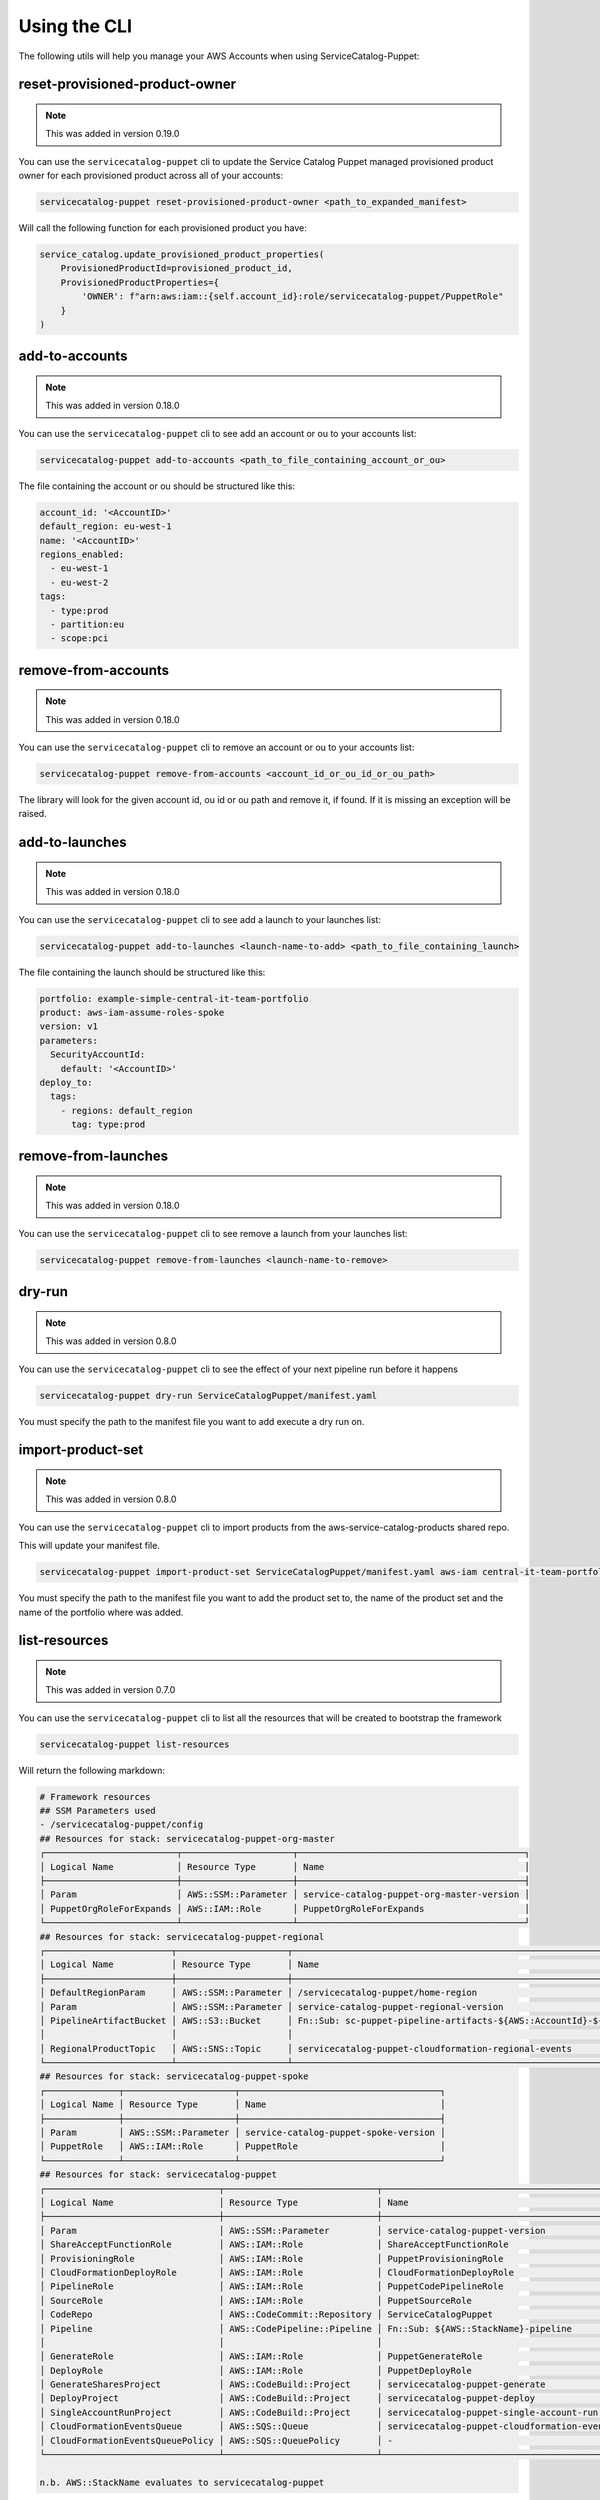 Using the CLI
=============

The following utils will help you manage your AWS Accounts when using ServiceCatalog-Puppet:


reset-provisioned-product-owner
-------------------------------

.. note::

    This was added in version 0.19.0

You can use the ``servicecatalog-puppet`` cli to update the Service Catalog Puppet managed provisioned product owner
for each provisioned product across all of your accounts:

.. code-block:: bash

    servicecatalog-puppet reset-provisioned-product-owner <path_to_expanded_manifest>

Will call the following function for each provisioned product you have:

.. code-block:: python

    service_catalog.update_provisioned_product_properties(
        ProvisionedProductId=provisioned_product_id,
        ProvisionedProductProperties={
            'OWNER': f"arn:aws:iam::{self.account_id}:role/servicecatalog-puppet/PuppetRole"
        }
    )


add-to-accounts
---------------

.. note::

    This was added in version 0.18.0

You can use the ``servicecatalog-puppet`` cli to see add an account or ou to your accounts list:

.. code-block:: bash

    servicecatalog-puppet add-to-accounts <path_to_file_containing_account_or_ou>

The file containing the account or ou should be structured like this:

.. code-block:: yaml

    account_id: '<AccountID>'
    default_region: eu-west-1
    name: '<AccountID>'
    regions_enabled:
      - eu-west-1
      - eu-west-2
    tags:
      - type:prod
      - partition:eu
      - scope:pci


remove-from-accounts
--------------------

.. note::

    This was added in version 0.18.0

You can use the ``servicecatalog-puppet`` cli to remove an account or ou to your accounts list:

.. code-block:: bash

    servicecatalog-puppet remove-from-accounts <account_id_or_ou_id_or_ou_path>

The library will look for the given account id, ou id or ou path and remove it, if found.  If it is missing an exception
will be raised.


add-to-launches
---------------

.. note::

    This was added in version 0.18.0

You can use the ``servicecatalog-puppet`` cli to see add a launch to your launches list:

.. code-block:: bash

    servicecatalog-puppet add-to-launches <launch-name-to-add> <path_to_file_containing_launch>

The file containing the launch should be structured like this:

.. code-block:: yaml

    portfolio: example-simple-central-it-team-portfolio
    product: aws-iam-assume-roles-spoke
    version: v1
    parameters:
      SecurityAccountId:
        default: '<AccountID>'
    deploy_to:
      tags:
        - regions: default_region
          tag: type:prod


remove-from-launches
--------------------

.. note::

    This was added in version 0.18.0

You can use the ``servicecatalog-puppet`` cli to see remove a launch from your launches list:

.. code-block:: bash

    servicecatalog-puppet remove-from-launches <launch-name-to-remove>


dry-run
-------

.. note::

    This was added in version 0.8.0

You can use the ``servicecatalog-puppet`` cli to see the effect of your next pipeline run before it happens

.. code-block:: bash

    servicecatalog-puppet dry-run ServiceCatalogPuppet/manifest.yaml

You must specify the path to the manifest file you want to add execute a dry run on.


import-product-set
------------------

.. note::

    This was added in version 0.8.0

You can use the ``servicecatalog-puppet`` cli to import products from the aws-service-catalog-products shared repo.

This will update your manifest file.

.. code-block:: bash

    servicecatalog-puppet import-product-set ServiceCatalogPuppet/manifest.yaml aws-iam central-it-team-portfolio

You must specify the path to the manifest file you want to add the product set to, the name of the product set and the name
of the portfolio where was added.


list-resources
--------------

.. note::

    This was added in version 0.7.0

You can use the ``servicecatalog-puppet`` cli to list all the resources that will be created to bootstrap the framework

.. code-block:: bash

    servicecatalog-puppet list-resources


Will return the following markdown:

.. code-block:: bash

    # Framework resources
    ## SSM Parameters used
    - /servicecatalog-puppet/config
    ## Resources for stack: servicecatalog-puppet-org-master
    ┌─────────────────────────┬─────────────────────┬───────────────────────────────────────────┐
    │ Logical Name            │ Resource Type       │ Name                                      │
    ├─────────────────────────┼─────────────────────┼───────────────────────────────────────────┤
    │ Param                   │ AWS::SSM::Parameter │ service-catalog-puppet-org-master-version │
    │ PuppetOrgRoleForExpands │ AWS::IAM::Role      │ PuppetOrgRoleForExpands                   │
    └─────────────────────────┴─────────────────────┴───────────────────────────────────────────┘
    ## Resources for stack: servicecatalog-puppet-regional
    ┌────────────────────────┬─────────────────────┬────────────────────────────────────────────────────────────────────────┐
    │ Logical Name           │ Resource Type       │ Name                                                                   │
    ├────────────────────────┼─────────────────────┼────────────────────────────────────────────────────────────────────────┤
    │ DefaultRegionParam     │ AWS::SSM::Parameter │ /servicecatalog-puppet/home-region                                     │
    │ Param                  │ AWS::SSM::Parameter │ service-catalog-puppet-regional-version                                │
    │ PipelineArtifactBucket │ AWS::S3::Bucket     │ Fn::Sub: sc-puppet-pipeline-artifacts-${AWS::AccountId}-${AWS::Region} │
    │                        │                     │                                                                        │
    │ RegionalProductTopic   │ AWS::SNS::Topic     │ servicecatalog-puppet-cloudformation-regional-events                   │
    └────────────────────────┴─────────────────────┴────────────────────────────────────────────────────────────────────────┘
    ## Resources for stack: servicecatalog-puppet-spoke
    ┌──────────────┬─────────────────────┬──────────────────────────────────────┐
    │ Logical Name │ Resource Type       │ Name                                 │
    ├──────────────┼─────────────────────┼──────────────────────────────────────┤
    │ Param        │ AWS::SSM::Parameter │ service-catalog-puppet-spoke-version │
    │ PuppetRole   │ AWS::IAM::Role      │ PuppetRole                           │
    └──────────────┴─────────────────────┴──────────────────────────────────────┘
    ## Resources for stack: servicecatalog-puppet
    ┌─────────────────────────────────┬─────────────────────────────┬─────────────────────────────────────────────┐
    │ Logical Name                    │ Resource Type               │ Name                                        │
    ├─────────────────────────────────┼─────────────────────────────┼─────────────────────────────────────────────┤
    │ Param                           │ AWS::SSM::Parameter         │ service-catalog-puppet-version              │
    │ ShareAcceptFunctionRole         │ AWS::IAM::Role              │ ShareAcceptFunctionRole                     │
    │ ProvisioningRole                │ AWS::IAM::Role              │ PuppetProvisioningRole                      │
    │ CloudFormationDeployRole        │ AWS::IAM::Role              │ CloudFormationDeployRole                    │
    │ PipelineRole                    │ AWS::IAM::Role              │ PuppetCodePipelineRole                      │
    │ SourceRole                      │ AWS::IAM::Role              │ PuppetSourceRole                            │
    │ CodeRepo                        │ AWS::CodeCommit::Repository │ ServiceCatalogPuppet                        │
    │ Pipeline                        │ AWS::CodePipeline::Pipeline │ Fn::Sub: ${AWS::StackName}-pipeline         │
    │                                 │                             │                                             │
    │ GenerateRole                    │ AWS::IAM::Role              │ PuppetGenerateRole                          │
    │ DeployRole                      │ AWS::IAM::Role              │ PuppetDeployRole                            │
    │ GenerateSharesProject           │ AWS::CodeBuild::Project     │ servicecatalog-puppet-generate              │
    │ DeployProject                   │ AWS::CodeBuild::Project     │ servicecatalog-puppet-deploy                │
    │ SingleAccountRunProject         │ AWS::CodeBuild::Project     │ servicecatalog-puppet-single-account-run    │
    │ CloudFormationEventsQueue       │ AWS::SQS::Queue             │ servicecatalog-puppet-cloudformation-events │
    │ CloudFormationEventsQueuePolicy │ AWS::SQS::QueuePolicy       │ -                                           │
    └─────────────────────────────────┴─────────────────────────────┴─────────────────────────────────────────────┘

    n.b. AWS::StackName evaluates to servicecatalog-puppet


run
---

.. note::

    This was added in version 0.3.0

The run command will run the main AWS CodePipeline ``servicecatalog-puppet-pipeline``

.. code-block:: bash

    servicecatalog-puppet run

You can also tail the command to watch the progress of the pipeline.  It is a little underwhelming at the moment.


.. code-block:: bash

    servicecatalog-puppet run --tail


list-launches
-------------

The list-launches command can currently only be invoked on an expanded manifest.yaml file.  To
expand your manifest you must run the following:


.. code-block:: bash

    servicecatalog-puppet expand manifest.yaml

This will create a file named ``manifest-expanded.yaml in the same directory``.

You can then run ``list-launches``:

.. code-block:: bash

    servicecatalog-puppet list-launches manifest-expanded.yaml


Here is an example table produced by running the command:

.. code-block:: bash

    +--------------+-----------+------------------------------+------------------------------------------+---------------------------------+------------------+----------------+--------+-----------+
    | account_id   | region    | launch                       | portfolio                                | product                         | expected_version | actual_version | active | status    |
    +--------------+-----------+------------------------------+------------------------------------------+---------------------------------+------------------+----------------+--------+-----------+
    | 012345678901 | eu-west-1 | iam-assume-roles-spoke       | example-simple-central-it-team-portfolio | aws-iam-assume-roles-spoke      | v1               | v1             | True   | AVAILABLE |
    | 012345678901 | eu-west-1 | iam-groups-security-account  | example-simple-central-it-team-portfolio | aws-iam-groups-security-account | v1               | v1             | True   | AVAILABLE |
    +--------------+-----------+------------------------------+------------------------------------------+---------------------------------+------------------+----------------+--------+-----------+

.. note::

    This was added in version 0.15.0

You can specify the format of the output.  Currently you can choose between ``json`` and ``table``.  The default is
table.

.. code-block:: bash

    servicecatalog-puppet list-launches manifest-expanded.yaml --format json



export-puppet-pipeline-logs
---------------------------
The export-puppet-pipeline-logs takes a pipeline execution id and outputs a log file containing the AWS CloudWatch logs
for each AWS CodeBuild step within the pipeline.  This is useful for sharing these outputs when debugging:

.. code-block:: bash

    servicecatalog-puppet export-puppet-pipeline-logs qwertyui-qwer-qwer-qwer-qwertyuiopqw

.. note::

    This was added in version 0.47.0


graph
-----
The graph command takes an expanded manifest as a parameter and generates a graphviz formated graph representing the
actions the framework will perform

.. code-block:: bash

    servicecatalog-puppet graph <path_to_expanded_manifest>

.. note::

    This was added in version 0.49.0


Validate
--------
The validate command will check your manifest file is of the correct structure and it will also ensure you are not using
depends_on or deploy_to.tags that do not exist.

.. code-block:: bash

    servicecatalog-puppet validate <path_to_manifest>

.. note::

    This only works with the non expanded manifest file


export-full-puppet-stats
--------------------

.. note::

    This was added in version 0.132.0

The export-full-puppet-stats command will query the AWS CodeBuild APIs to gather the statistics for every execution of the 
project "servicecatalog-puppet-deploy". This data will be saved to the local filesystem in the chosen output format, 
for subsequent analysis via external tools.

.. code-block:: bash

    servicecatalog-puppet export-full-puppet-stats -f <output_type>

.. note::

    If using Excel to analyze the data stored in CSV format, the "X Y" chart type provides a suitable visualization of build
    duration over time.


export-singleaccount-stats
--------------------

.. note::

    This was added in version 0.132.0

The export-singleaccount-stats command will query the AWS CodeBuild APIs to gather the statistics for every execution of the 
project "servicecatalog-puppet-single-account-run". This data will be saved to the local filesystem in the chosen output format, 
for subsequent analysis via external tools.

.. code-block:: bash

    servicecatalog-puppet export-singleaccount-stats -f <output_type>

.. note::

    If using Excel to analyze the data stored in CSV format, the "X Y" chart type provides a suitable visualization of build
    duration over time.

